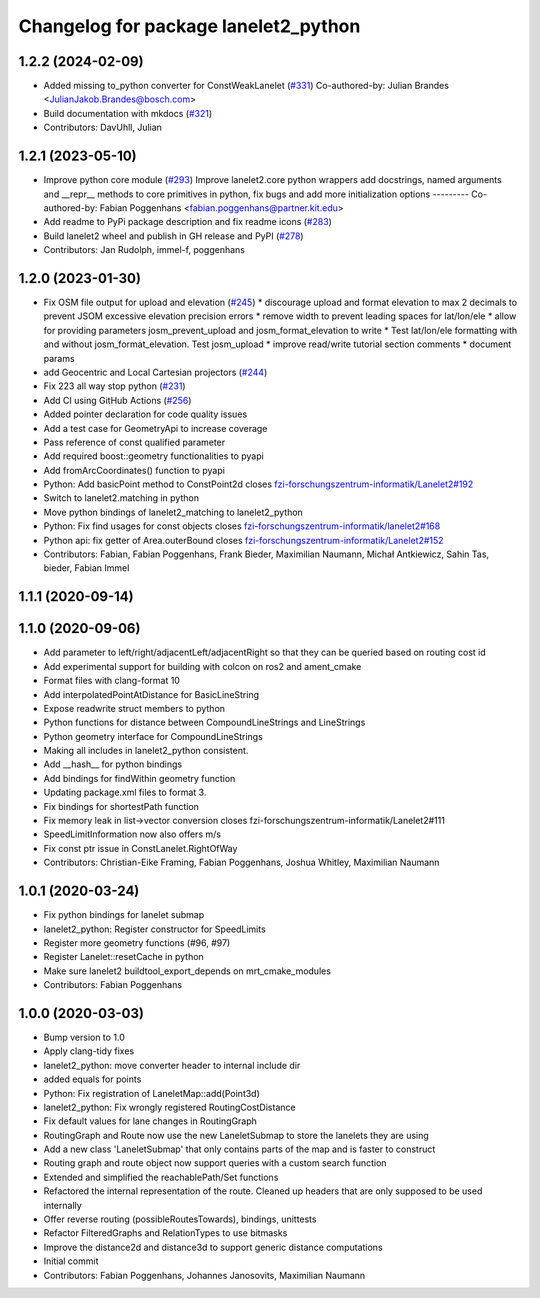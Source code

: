 ^^^^^^^^^^^^^^^^^^^^^^^^^^^^^^^^^^^^^
Changelog for package lanelet2_python
^^^^^^^^^^^^^^^^^^^^^^^^^^^^^^^^^^^^^

1.2.2 (2024-02-09)
------------------
* Added missing to_python converter for ConstWeakLanelet (`#331 <https://github.com/fzi-forschungszentrum-informatik/Lanelet2/issues/331>`_)
  Co-authored-by: Julian Brandes <JulianJakob.Brandes@bosch.com>
* Build documentation with mkdocs (`#321 <https://github.com/fzi-forschungszentrum-informatik/Lanelet2/issues/321>`_)
* Contributors: DavUhll, Julian

1.2.1 (2023-05-10)
------------------
* Improve python core module (`#293 <https://github.com/immel-f/Lanelet2/issues/293>`_)
  Improve lanelet2.core python wrappers
  add docstrings, named arguments and __repr_\_ methods to core primitives in python, fix bugs and add more initialization options
  ---------
  Co-authored-by: Fabian Poggenhans <fabian.poggenhans@partner.kit.edu>
* Add readme to PyPi package description and fix readme icons (`#283 <https://github.com/immel-f/Lanelet2/issues/283>`_)
* Build lanelet2 wheel and publish in GH release and PyPI (`#278 <https://github.com/immel-f/Lanelet2/issues/278>`_)
* Contributors: Jan Rudolph, immel-f, poggenhans

1.2.0 (2023-01-30)
------------------
* Fix OSM file output for upload and elevation (`#245 <https://github.com/fzi-forschungszentrum-informatik/Lanelet2/issues/245>`_)
  * discourage upload and format elevation to max 2 decimals to prevent JSOM excessive elevation precision errors
  * remove width to prevent leading spaces for lat/lon/ele
  * allow for providing parameters josm_prevent_upload and josm_format_elevation to write
  * Test lat/lon/ele formatting with and without josm_format_elevation. Test josm_upload
  * improve read/write tutorial section comments
  * document params
* add Geocentric and Local Cartesian projectors (`#244 <https://github.com/fzi-forschungszentrum-informatik/Lanelet2/issues/244>`_)
* Fix 223 all way stop python (`#231 <https://github.com/fzi-forschungszentrum-informatik/Lanelet2/issues/231>`_)
* Add CI using GitHub Actions (`#256 <https://github.com/fzi-forschungszentrum-informatik/Lanelet2/issues/256>`_)
* Added pointer declaration for code quality issues
* Add a test case for GeometryApi to increase coverage
* Pass reference of const qualified parameter
* Add required boost::geometry functionalities to pyapi
* Add fromArcCoordinates() function to pyapi
* Python: Add basicPoint method to ConstPoint2d
  closes `fzi-forschungszentrum-informatik/Lanelet2#192 <https://github.com/fzi-forschungszentrum-informatik/Lanelet2/issues/192>`_
* Switch to lanelet2.matching in python
* Move python bindings of lanelet2_matching to lanelet2_python
* Python: Fix find usages for const objects
  closes `fzi-forschungszentrum-informatik/lanelet2#168 <https://github.com/fzi-forschungszentrum-informatik/lanelet2/issues/168>`_
* Python api: fix getter of Area.outerBound
  closes `fzi-forschungszentrum-informatik/Lanelet2#152 <https://github.com/fzi-forschungszentrum-informatik/Lanelet2/issues/152>`_
* Contributors: Fabian, Fabian Poggenhans, Frank Bieder, Maximilian Naumann, Michał Antkiewicz, Sahin Tas, bieder, Fabian Immel

1.1.1 (2020-09-14)
------------------

1.1.0 (2020-09-06)
------------------
* Add parameter to left/right/adjacentLeft/adjacentRight so that they can be queried based on routing cost id
* Add experimental support for building with colcon on ros2 and ament_cmake
* Format files with clang-format 10
* Add interpolatedPointAtDistance for BasicLineString
* Expose readwrite struct members to python
* Python functions for distance between CompoundLineStrings and LineStrings
* Python geometry interface for CompoundLineStrings
* Making all includes in lanelet2_python consistent.
* Add __hash__ for python bindings
* Add bindings for findWithin geometry function
* Updating package.xml files to format 3.
* Fix bindings for shortestPath function
* Fix memory leak in list->vector conversion
  closes fzi-forschungszentrum-informatik/Lanelet2#111
* SpeedLimitInformation now also offers m/s
* Fix const ptr issue in ConstLanelet.RightOfWay
* Contributors: Christian-Eike Framing, Fabian Poggenhans, Joshua Whitley, Maximilian Naumann

1.0.1 (2020-03-24)
------------------
* Fix python bindings for lanelet submap
* lanelet2_python: Register constructor for SpeedLimits
* Register more geometry functions (#96, #97)
* Register Lanelet::resetCache in python
* Make sure lanelet2 buildtool_export_depends on mrt_cmake_modules
* Contributors: Fabian Poggenhans

1.0.0 (2020-03-03)
------------------
* Bump version to 1.0
* Apply clang-tidy fixes
* lanelet2_python: move converter header to internal include dir
* added equals for points
* Python: Fix registration of LaneletMap::add(Point3d)
* lanelet2_python: Fix wrongly registered RoutingCostDistance
* Fix default values for lane changes in RoutingGraph
* RoutingGraph and Route now use the new LaneletSubmap to store the lanelets they are using
* Add a new class 'LaneletSubmap' that only contains parts of the map and is faster to construct
* Routing graph and route object now support queries with a custom search function
* Extended and simplified the reachablePath/Set functions
* Refactored the internal representation of the route. Cleaned up headers that are only supposed to be used internally
* Offer reverse routing (possibleRoutesTowards), bindings, unittests
* Refactor FilteredGraphs and RelationTypes to use bitmasks
* Improve the distance2d and distance3d to support generic distance computations
* Initial commit
* Contributors: Fabian Poggenhans, Johannes Janosovits, Maximilian Naumann
